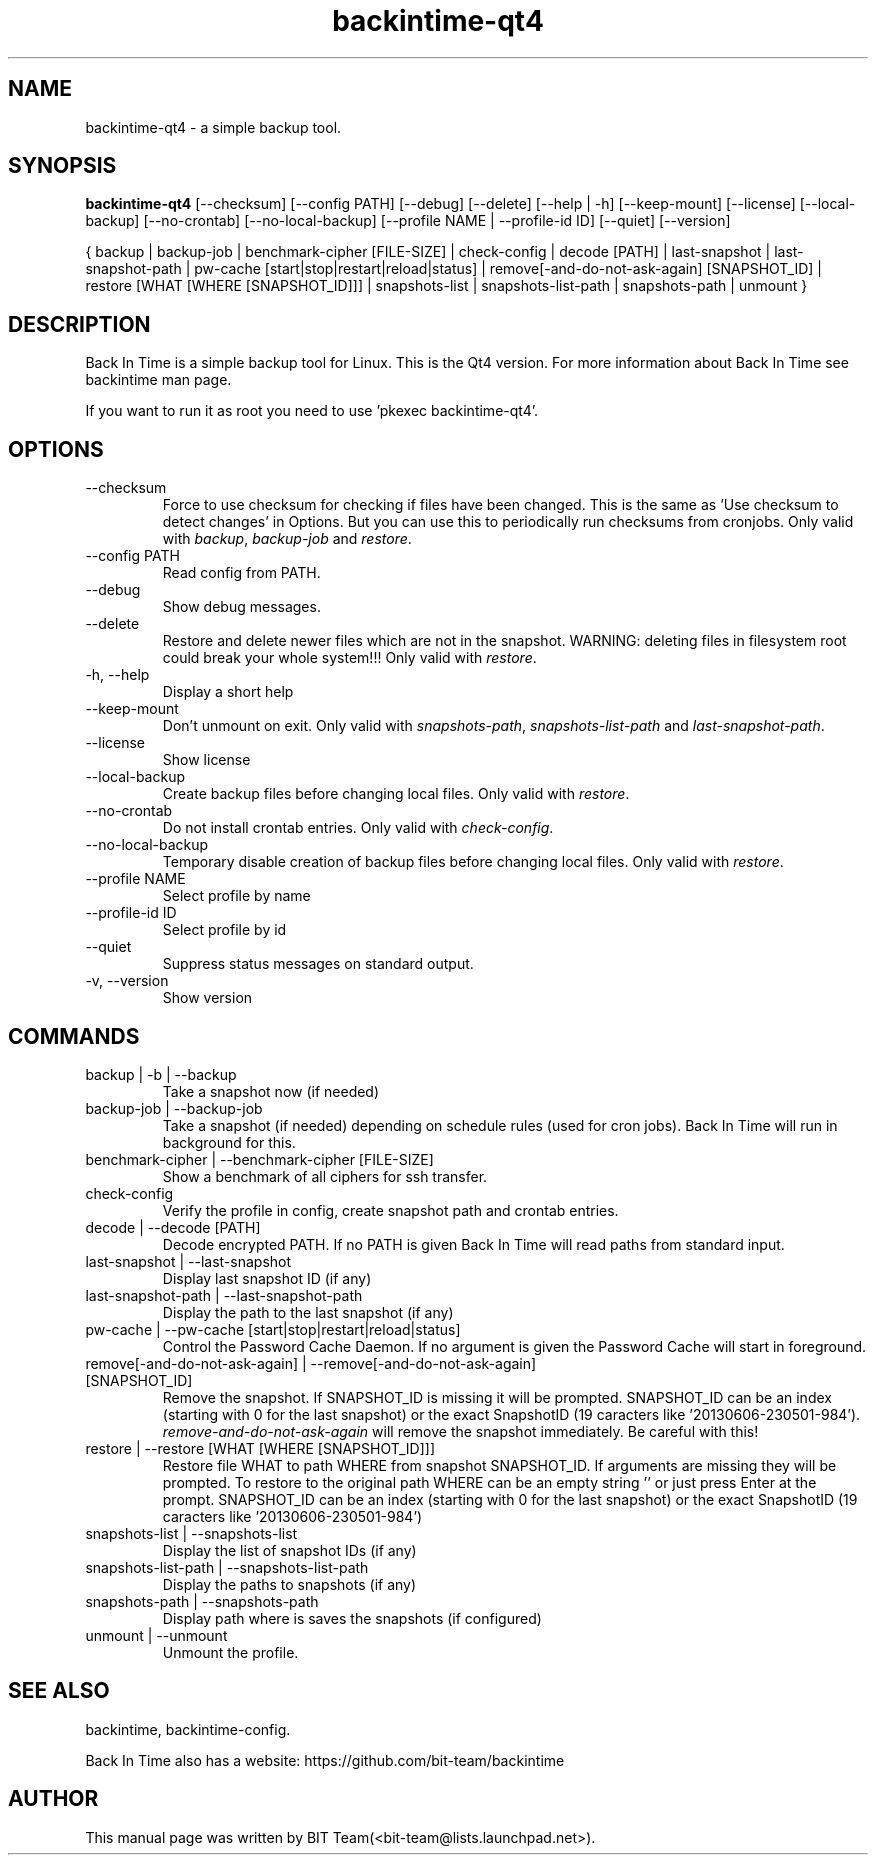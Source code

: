 .TH backintime-qt4 1 "July 2015" "version 1.1.12" "USER COMMANDS"
.SH NAME
backintime-qt4 \- a simple backup tool.
.SH SYNOPSIS
.B backintime-qt4
[\-\-checksum]
[\-\-config PATH]
[\-\-debug]
[\-\-delete]
[\-\-help | \-h]
[\-\-keep\-mount]
[\-\-license]
[\-\-local\-backup]
[\-\-no\-crontab]
[\-\-no\-local\-backup]
[\-\-profile NAME |
\-\-profile\-id ID]
[\-\-quiet]
[\-\-version]

{ backup | backup\-job |
benchmark-cipher [FILE-SIZE] |
check-config |
decode [PATH] |
last\-snapshot | last\-snapshot\-path |
pw\-cache [start|stop|restart|reload|status] |
remove[\-and\-do\-not\-ask\-again] [SNAPSHOT_ID] |
restore [WHAT [WHERE [SNAPSHOT_ID]]] |
snapshots\-list | snapshots\-list\-path |
snapshots\-path |
unmount }

.SH DESCRIPTION
Back In Time is a simple backup tool for Linux. This is the Qt4 version.
For more information about Back In Time see backintime man page.
.PP
If you want to run it as root you need to use 'pkexec backintime-qt4'.
.SH OPTIONS
.TP
\-\-checksum
Force to use checksum for checking if files have been changed. This is the same
as 'Use checksum to detect changes' in Options. But you can use this to
periodically run checksums from cronjobs. Only valid with \fIbackup\fR,
\fIbackup-job\fR and \fIrestore\fR.
.TP
\-\-config PATH
Read config from PATH.
.TP
--debug
Show debug messages.
.TP
--delete
Restore and delete newer files which are not in the snapshot.
WARNING: deleting files in filesystem root could break your whole system!!!
Only valid with \fIrestore\fR.
.TP
\-h, \-\-help
Display a short help
.TP
\-\-keep\-mount
Don't unmount on exit. Only valid with \fIsnapshots\-path\fR, \fIsnapshots\-list\-path\fR and
\fIlast\-snapshot\-path\fR.
.TP
\-\-license
Show license
.TP
--local-backup
Create backup files before changing local files.
Only valid with \fIrestore\fR.
.TP
--no-crontab
Do not install crontab entries.
Only valid with \fIcheck-config\fR.
.TP
--no-local-backup
Temporary disable creation of backup files before changing local files.
Only valid with \fIrestore\fR.
.TP
\-\-profile NAME
Select profile by name
.TP
\-\-profile\-id ID
Select profile by id
.TP
\-\-quiet
Suppress status messages on standard output.
.TP
\-v, \-\-version
Show version

.SH COMMANDS
.TP
backup | \-b | \-\-backup
Take a snapshot now (if needed)
.TP
backup\-job | \-\-backup\-job
Take a snapshot (if needed) depending on schedule rules (used for cron jobs).
Back In Time will run in background for this.
.TP
benchmark-cipher | \-\-benchmark-cipher [FILE-SIZE]
Show a benchmark of all ciphers for ssh transfer.
.TP
check-config
Verify the profile in config, create snapshot path and crontab entries.
.TP
decode | \-\-decode [PATH]
Decode encrypted PATH. If no PATH is given Back In Time will read paths from
standard input.
.TP
last\-snapshot | \-\-last\-snapshot
Display last snapshot ID (if any)
.TP
last\-snapshot\-path | \-\-last\-snapshot\-path
Display the path to the last snapshot (if any)
.TP
pw\-cache | \-\-pw\-cache [start|stop|restart|reload|status]
Control the Password Cache Daemon. If no argument is given the Password Cache
will start in foreground.
.TP
remove[\-and\-do\-not\-ask\-again] | \-\-remove[\-and\-do\-not\-ask\-again] [SNAPSHOT_ID]
Remove the snapshot. If SNAPSHOT_ID is missing it will be prompted. SNAPSHOT_ID
can be an index (starting with 0 for the last snapshot) or the exact SnapshotID
(19 caracters like '20130606-230501-984').
\fIremove\-and\-do\-not\-ask\-again\fR will remove the snapshot immediately.
Be careful with this!
.TP
restore | \-\-restore [WHAT [WHERE [SNAPSHOT_ID]]]
Restore file WHAT to path WHERE from snapshot SNAPSHOT_ID. If arguments are
missing they will be prompted. To restore to the original path WHERE can be an
empty string '' or just press Enter at the prompt. SNAPSHOT_ID can be an index
(starting with 0 for the last snapshot) or the exact SnapshotID
(19 caracters like '20130606-230501-984')
.TP
snapshots\-list | \-\-snapshots\-list
Display the list of snapshot IDs (if any)
.TP
snapshots\-list\-path | \-\-snapshots\-list\-path
Display the paths to snapshots (if any)
.TP
snapshots\-path | \-\-snapshots\-path
Display path where is saves the snapshots (if configured)
.TP
unmount | \-\-unmount
Unmount the profile.

.SH SEE ALSO
backintime, backintime-config.
.PP
Back In Time also has a website: https://github.com/bit-team/backintime
.SH AUTHOR
This manual page was written by BIT Team(<bit\-team@lists.launchpad.net>).
